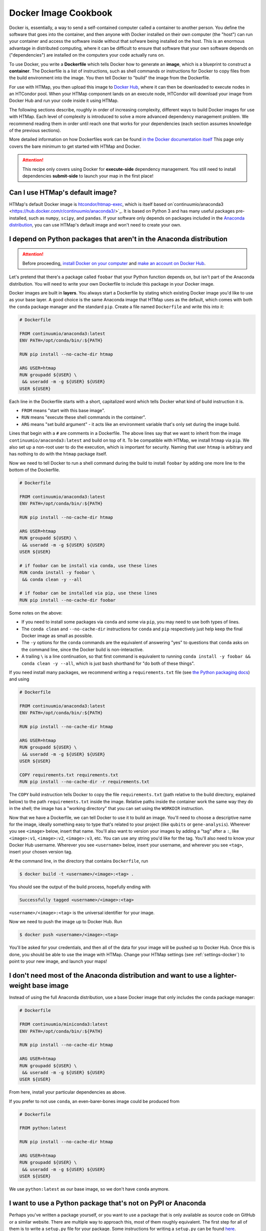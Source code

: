 .. py:currentmodule:: htmap

Docker Image Cookbook
=====================

Docker is, essentially, a way to send a self-contained computer called a container to another person.
You define the software that goes into the container,
and then anyone with Docker installed on their own computer (the "host")
can run your container and access the software inside
without that sofware being installed on the host.
This is an enormous advantage in distributed computing,
where it can be difficult to ensure that software that your own software depends on ("dependencies")
are installed on the computers your code actually runs on.

To use Docker, you write a **Dockerfile** which tells Docker how to generate an **image**,
which is a blueprint to construct a **container**.
The Dockerfile is a list of instructions, such as shell commands or instructions
for Docker to copy files from the build environment into the image.
You then tell Docker to "build" the image from the Dockerfile.

For use with HTMap, you then upload this image to `Docker Hub <https://hub.docker.com>`_,
where it can then be downloaded to execute nodes in an HTCondor pool.
When your HTMap component lands on an execute node, HTCondor will download your
image from Docker Hub and run your code inside it using HTMap.

The following sections describe, roughly in order of increasing complexity,
different ways to build Docker images for use with HTMap.
Each level of complexity is introduced to solve a more advanced dependency management problem.
We recommend reading them in order until reach one that works for your dependencies
(each section assumes knowledge of the previous sections).

More detailed information on how Dockerfiles work can be found
`in the Docker documentation itself <https://docs.docker.com/engine/reference/builder/>`_
This page only covers the bare minimum to get started with HTMap and Docker.

.. attention::

    This recipe only covers using Docker for **execute-side** dependency management.
    You still need to install dependencies **submit-side** to launch your map in the first place!


Can I use HTMap's default image?
--------------------------------

HTMap's default Docker image is `htcondor/htmap-exec <https://hub.docker.com/r/htcondor/htmap-exec/>`_,
which is itself based on`continuumio/anaconda3 <https://hub.docker.com/r/continuumio/anaconda3/>`_.
It is based on Python 3 and has many useful packages pre-installed, such as ``numpy``, ``scipy``, and ``pandas``.
If your software only depends on packages included in the `Anaconda distribution <https://docs.anaconda.com/anaconda/packages/pkg-docs/>`_,
you can use HTMap's default image and won't need to create your own.


I depend on Python packages that aren't in the Anaconda distribution
--------------------------------------------------------------------

.. attention::

    Before proceeding, `install Docker on your computer <https://docs.docker.com/install/#supported-platforms>`_
    and `make an account on Docker Hub <https://hub.docker.com/>`_.


Let's pretend that there's a package called ``foobar`` that your Python function depends on,
but isn't part of the Anaconda distribution.
You will need to write your own Dockerfile to include this package in your Docker image.

Docker images are built in **layers**.
You always start a Dockerfile by stating which existing Docker image you'd like to use as your base layer.
A good choice is the same Anaconda image that HTMap uses as the default,
which comes with both the ``conda`` package manager and the standard ``pip``.
Create a file named ``Dockerfile`` and write this into it:

.. code-block:: docker

    # Dockerfile

    FROM continuumio/anaconda3:latest
    ENV PATH=/opt/conda/bin/:${PATH}

    RUN pip install --no-cache-dir htmap

    ARG USER=htmap
    RUN groupadd ${USER} \
     && useradd -m -g ${USER} ${USER}
    USER ${USER}

Each line in the Dockerfile starts with a short, capitalized word which tells Docker what kind of build instruction it is.

* ``FROM`` means "start with this base image".
* ``RUN`` means "execute these shell commands in the container".
* ``ARG`` means "set build argument" - it acts like an environment variable that's only set during the image build.

Lines that begin with a ``#`` are comments in a Dockerfile.
The above lines say that we want to inherit from the image ``continuumio/anaconda3:latest`` and build on top of it.
To be compatible with HTMap, we install ``htmap`` via ``pip``.
We also set up a non-root user to do the execution, which is important for security.
Naming that user ``htmap`` is arbitrary and has nothing to do with the ``htmap`` package itself.

Now we need to tell Docker to run a shell command during the build to install ``foobar``
by adding one more line to the bottom of the Dockerfile.

.. code-block:: docker

    # Dockerfile

    FROM continuumio/anaconda3:latest
    ENV PATH=/opt/conda/bin/:${PATH}

    RUN pip install --no-cache-dir htmap

    ARG USER=htmap
    RUN groupadd ${USER} \
     && useradd -m -g ${USER} ${USER}
    USER ${USER}

    # if foobar can be install via conda, use these lines
    RUN conda install -y foobar \
     && conda clean -y --all

    # if foobar can be installed via pip, use these lines
    RUN pip install --no-cache-dir foobar

Some notes on the above:

* If you need to install some packages via ``conda`` and some via ``pip``, you may need to use both types of lines.
* The ``conda clean`` and ``--no-cache-dir`` instructions for ``conda`` and ``pip`` respectively just help keep the final Docker image as small as possible.
* The ``-y`` options for the ``conda`` commands are the equivalent of answering "yes" to questions that ``conda`` asks on the command line, since the Docker build is non-interactive.
* A trailing ``\`` is a line continuation, so that first command is equivalent to running ``conda install -y foobar && conda clean -y --all``, which is just ``bash`` shorthand for "do both of these things".

If you need install many packages, we recommend writing a ``requirements.txt``
file (see `the Python packaging docs <https://pip.pypa.io/en/stable/user_guide/#requirements-files>`_)
and using

.. code-block:: docker

    # Dockerfile

    FROM continuumio/anaconda3:latest
    ENV PATH=/opt/conda/bin/:${PATH}

    RUN pip install --no-cache-dir htmap

    ARG USER=htmap
    RUN groupadd ${USER} \
     && useradd -m -g ${USER} ${USER}
    USER ${USER}

    COPY requirements.txt requirements.txt
    RUN pip install --no-cache-dir -r requirements.txt

The ``COPY`` build instruction tells Docker to copy the file ``requirements.txt`` (path relative to the build directory, explained below)
to the path ``requirements.txt`` inside the image.
Relative paths inside the container work the same way they do in the shell; the image has a "working directory" that you can set using the ``WORKDIR`` instruction.

Now that we have a Dockerfile, we can tell Docker to use it to build an image.
You'll need to choose a descriptive name for the image, ideally something easy to type that's related to your project (like ``qubits`` or ``gene-analysis``).
Wherever you see ``<image>`` below, insert that name.
You'll also want to version your images by adding a "tag" after a ``:``, like ``<image>:v1``, ``<image>:v2``, ``<image>:v3``, etc.
You can use any string you'd like for the tag.
You'll also need to know your Docker Hub username.
Wherever you see ``<username>`` below, insert your username, and wherever you see ``<tag>``, insert your chosen version tag.

At the command line, in the directory that contains ``Dockerfile``, run

.. code-block:: bash

    $ docker build -t <username>/<image>:<tag> .

You should see the output of the build process, hopefully ending with

.. code-block:: bash

    Successfully tagged <username>/<image>:<tag>

``<username>/<image>:<tag>`` is the universal identifier for your image.

Now we need to push the image up to Docker Hub.
Run

.. code-block:: bash

    $ docker push <username>/<image>:<tag>

You'll be asked for your credentials, and then all of the data for your image will be pushed up to Docker Hub.
Once this is done, you should be able to use the image with HTMap.
Change your HTMap settings (see :ref:`settings-docker`) to point to your new image, and launch your maps!


I don't need most of the Anaconda distribution and want to use a lighter-weight base image
------------------------------------------------------------------------------------------

Instead of using the full Anaconda distribution, use a base Docker image that only includes the ``conda`` package manager:

.. code-block:: docker

    # Dockerfile

    FROM continuumio/miniconda3:latest
    ENV PATH=/opt/conda/bin/:${PATH}

    RUN pip install --no-cache-dir htmap

    ARG USER=htmap
    RUN groupadd ${USER} \
     && useradd -m -g ${USER} ${USER}
    USER ${USER}

From here, install your particular dependencies as above.

If you prefer to not use ``conda``, an even-barer-bones image could be produced from

.. code-block:: docker

    # Dockerfile

    FROM python:latest

    RUN pip install --no-cache-dir htmap

    ARG USER=htmap
    RUN groupadd ${USER} \
     && useradd -m -g ${USER} ${USER}
    USER ${USER}

We use ``python:latest`` as our base image, so we don't have ``conda`` anymore.

I want to use a Python package that's not on PyPI or Anaconda
-------------------------------------------------------------

Perhaps you've written a package yourself, or you want to use a package that is only available as source code on GitHub or a similar website.
There are multiple way to approach this, most of them roughly equivalent.
The first step for all of them is to write a ``setup.py`` file for your package.
Some instructions for writing a ``setup.py`` can be found `here <https://the-hitchhikers-guide-to-packaging.readthedocs.io/en/latest/creation.html#arranging-your-file-and-directory-structure>`_.

Once you have a working ``setup.py``, there are various ways to proceed, in reverse order of complexity:

* Upload your package to PyPI and ``pip install <package>`` as in previous sections.
  This is the least flexible because you'll need to upload to PyPI every time your update your package.
  If you don't own the package, you shouldn't do this!
* Upload your package to a publicly-accessible version control repository and use `pip`'s `VCS support <https://pip.pypa.io/en/stable/reference/pip_install/#vcs-support>`_ to install it
  (for example, if your package is on GitHub, something like ``pip install git+https://github.com/<UserName>/<package>.git``).
* Use the ``COPY`` build instruction to copy your package directly into the Docker image,
  then ``pip install <path/to/dir/containing/setup.py>`` as a ``RUN`` instruction.
  Note that your package will need to be in the Docker build context (see `the docs <https://docs.docker.com/engine/reference/commandline/build/>`_ for details).


I want to use a base image that doesn't come with Python pre-installed
----------------------------------------------------------------------

Say you have an existing Docker image that you need to use (maybe it includes non-Python dependencies that you aren't sure how to install yourself).
You need to add Python to this image so that you can run your own code in it.
We recommend adding ``miniconda`` to the image by adding these lines to your Dockerfile:

.. code-block:: docker

    # Dockerfile

    # see discussion below
    FROM ubuntu:latest
    RUN apt-get -y update \
     && apt-get install -y wget

    # Docker build arguments
    # use the Python version you need
    # default to latest version of miniconda (which can then install any version of Python)
    ARG PYTHON_VERSION=3.6
    ARG MINICONDA_VERSION=latest

    # set install location, and add the Python in that location to the PATH
    ENV CONDA_DIR=/opt/conda
    ENV PATH=${CONDA_DIR}/bin:${PATH}

    # install miniconda and Python version specified in config
    # (and ipython, which is nice for debugging inside the container)
    RUN cd /tmp \
     && wget --quiet https://repo.continuum.io/miniconda/Miniconda3-${MINICONDA_VERSION}-Linux-x86_64.sh \
     && bash Miniconda3-${MINICONDA_VERSION}-Linux-x86_64.sh -f -b -p $CONDA_DIR \
     && rm Miniconda3-${MINICONDA_VERSION}-Linux-x86_64.sh \
     && conda install python=${PYTHON_VERSION} \
     && conda clean -y -all

After this, you can install HTMap and any other Python packages you need as in the preceeding sections.

Note that in this example we based the image on Ubuntu's base image and installed ``wget``,
which we used to download the ``miniconda`` installer.
Depending on your base image, you may need to use a different package manager
(for example, ``yum``) or different command-line file download tool (for example, ``curl``).


.. _build-osg-image:

I want to build an image for use on the Open Science Grid
---------------------------------------------------------

First, read through `OSG's Singularity documentation <https://support.opensciencegrid.org/support/solutions/articles/12000024676-docker-and-singularity-containers>`_.

Based on that, our goal will be to build a Docker image and have OSG convert
it to a Singularity image that can be served by OSG.
The tricky part of this is that Docker's ``ENV`` instruction won't carry over to
Singularity, which is the usual method of etting ``python3`` on the ``PATH``
inside the container.
To remedy this, we will create a special directory structure that Singularity
recognizes and uses to execute instructions with specified environments.

This is not a Singularity tutorial, so the simplest thing to do is copy the entire
`singularity.d` directory that `htmap-exec` uses: https://github.com/htcondor/htmap/tree/master/htmap-exec/singularity.d

Anything you need to specify for your environment should be done in
``singularity.d/env/90-environment.sh``.
This file will be "sourced" (run) when the image starts, before HTMap executes.

In your Dockerfile, you must copy this directory to the correct location inside
the image:

.. code-block:: docker

    # Dockerfile snippet

    COPY <path/to/singularity.d> /.singularity.d


Note the path on the right: a hidden directory at the root of the filesystem.
This is just a Singularity convention.
The left path is just the location of the ``singularity.d`` directory you made.

Note that if you ``FROM`` an ``htmap-exec`` image, this setup will already be embedded
in the image for you.
